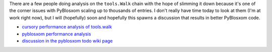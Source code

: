 .. title: PyBlosxom analysis
.. slug: pyblosxom_analysis
.. date: 2004-09-07 09:24:24
.. tags: pyblosxom, dev, python

There are a few people doing analysis on the ``tools.Walk`` chain with
the hope of slimming it down because it's one of the corner issues
with PyBlosxom scaling up to thousands of entries.  I don't really
have time today to look at them (I'm at work right now), but I will
(hopefully) soon and hopefully this spawns a discussion that results
in better PyBlosxom code.

* `cursory performance analysis of tools.walk <http://www.le-quoc.com/pyblosxom.php>`_
* `pyblosxom performance analysis <http://robwall.com/article/32/pyblosxom-performance-analysis>`_
* `discussion in the pyblosxom todo wiki page <http://wiki.subtlehints.net/moin/PyBlosxomToDo>`_
